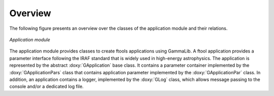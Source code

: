 Overview
========

The following figure presents an overview over the classes of the 
application module and their relations.

.. _fig_uml_app:

.. figure:: uml_app.png
   :width: 35%
   :align: center

   *Application module*

The application module provides classes to create ftools applications
using GammaLib. A ftool application provides a parameter interface
following the IRAF standard that is widely used in high-energy
astrophysics. The application is represented by the abstract
:doxy:`GApplication` base class. It contains a parameter container
implemented by the :doxy:`GApplicationPars` class that contains application
parameter implemented by the :doxy:`GApplicationPar` class. In addition, an
application contains a logger, implemented by the :doxy:`GLog` class, which 
allows message passing to the console and/or a dedicated log file.
